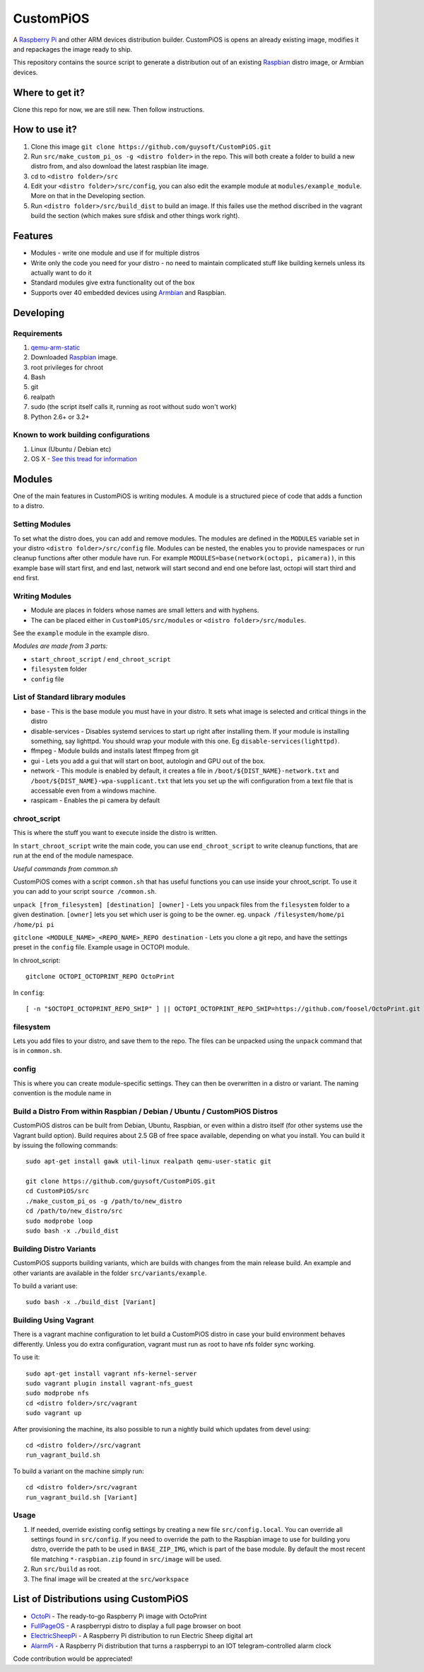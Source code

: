 CustomPiOS
==========

A `Raspberry Pi <http://www.raspberrypi.org/>`_ and other ARM devices distribution builder. CustomPiOS is opens an already existing image, modifies it and repackages the image ready to ship.

This repository contains the source script to generate a distribution out of an existing `Raspbian <http://www.raspbian.org/>`_ distro image, or Armbian devices.

Where to get it?
----------------

Clone this repo for now, we are still new. Then follow instructions.



How to use it?
--------------

#. Clone this image ``git clone https://github.com/guysoft/CustomPiOS.git``
#. Run ``src/make_custom_pi_os -g <distro folder>`` in the repo. This will both create a folder to build a new distro from, and also download the latest raspbian lite image.
#. cd to ``<distro folder>/src``
#. Edit your ``<distro folder>/src/config``, you can also edit the example module at ``modules/example_module``. More on that in the Developing section.
#. Run ``<distro folder>/src/build_dist`` to build an image. If this failes use the method discribed in the vagrant build the section (which makes sure sfdisk and other things work right).

Features
--------

* Modules - write one module and use if for multiple distros
* Write only the code you need for your distro - no need to maintain complicated stuff like building kernels unless its actually want to do it
* Standard modules give extra functionality out of the box
* Supports over 40 embedded devices using `Armbian <http://armbian.com/>`_ and Raspbian.

Developing
----------

Requirements
~~~~~~~~~~~~

#. `qemu-arm-static <http://packages.debian.org/sid/qemu-user-static>`_
#. Downloaded `Raspbian <http://www.raspbian.org/>`_ image.
#. root privileges for chroot
#. Bash
#. git
#. realpath
#. sudo (the script itself calls it, running as root without sudo won't work)
#. Python 2.6+ or 3.2+

Known to work building configurations
~~~~~~~~~~~~~~~~~~~~~~~~~~~~~~~~~~~~~
1. Linux (Ubuntu / Debian etc)
2. OS X -  `See this tread for information <https://github.com/guysoft/OctoPi/issues/388#issuecomment-316327106>`_


Modules 
-------
One of the main features in CustomPiOS is writing modules. A module is a structured piece of code that adds a function to a distro. 

Setting Modules
~~~~~~~~~~~~~~~

To set what the distro does, you can add and remove modules. The modules are defined in the ``MODULES`` variable set in your distro ``<distro folder>/src/config`` file. Modules can be nested, the enables you to provide namespaces or run cleanup functions after other module have run. For example ``MODULES=base(network(octopi, picamera))``, in this example base will start first, and end last, network will start second and end one before last, octopi will start third and end first.

Writing Modules
~~~~~~~~~~~~~~~
* Module are places in folders whose names are small letters and with hyphens.
* The can be placed either in ``CustomPiOS/src/modules`` or ``<distro folder>/src/modules``.

See the ``example`` module in the example disro.

*Modules are made from 3 parts:*

* ``start_chroot_script`` / ``end_chroot_script``
* ``filesystem`` folder
* ``config`` file

List of Standard library modules
~~~~~~~~~~~~~~~~~~~~~~~~~~~~~~~~

* base - This is the base module you must have in your distro. It sets what image is selected and critical things in the distro
* disable-services - Disables systemd services to start up right after installing them. If your module is installing something, say lighttpd. You should wrap your module with this one. Eg ``disable-services(lighttpd)``.
* ffmpeg - Module builds and installs latest ffmpeg from git
* gui - Lets you add a gui that will start on boot, autologin and GPU out of the box.
* network - This module is enabled by default, it creates a file in ``/boot/${DIST_NAME}-network.txt`` and ``/boot/${DIST_NAME}-wpa-supplicant.txt`` that lets you set up the wifi configuration from a text file that is accessable even from a windows machine.
* raspicam - Enables the pi camera by default

chroot_script
~~~~~~~~~~~~~
This is where the stuff you want to execute inside the distro is written.

In ``start_chroot_script`` write the main code, you can use ``end_chroot_script`` to write cleanup functions, that are run at the end of the module namespace.

*Useful commands from common.sh*

CustomPiOS comes with a script ``common.sh`` that has useful functions you can use inside your chroot_script.
To use it you can add to your script ``source /common.sh``.

``unpack [from_filesystem] [destination] [owner]`` - Lets you unpack files from the ``filesystem`` folder to a given destination. ``[owner]`` lets you set which user is going to be the owner. eg. ``unpack /filesystem/home/pi /home/pi pi``

``gitclone <MODULE_NAME>_<REPO_NAME>_REPO destination`` - Lets you clone a git repo, and have the settings preset in the ``config`` file. Example usage in OCTOPI module.

In chroot_script::

    gitclone OCTOPI_OCTOPRINT_REPO OctoPrint

In ``config``::

    [ -n "$OCTOPI_OCTOPRINT_REPO_SHIP" ] || OCTOPI_OCTOPRINT_REPO_SHIP=https://github.com/foosel/OctoPrint.git 

filesystem
~~~~~~~~~~

Lets you add files to your distro, and save them to the repo. The files can be unpacked using the ``unpack`` command that is in ``common.sh``.

config
~~~~~~

This is where you can create module-specific settings. They can then be overwritten in a distro or variant.
The naming convention is the module name in 

Build a Distro From within Raspbian / Debian / Ubuntu / CustomPiOS Distros
~~~~~~~~~~~~~~~~~~~~~~~~~~~~~~~~~~~~~~~~~~~~~~~~~~~~~~~~~~~~~~~~~~~~~~~~~~

CustomPiOS distros can be built from Debian, Ubuntu, Raspbian, or even within a distro itself (for other systems use the Vagrant build option).
Build requires about 2.5 GB of free space available, depending on what you install.
You can build it by issuing the following commands::

    sudo apt-get install gawk util-linux realpath qemu-user-static git
    
    git clone https://github.com/guysoft/CustomPiOS.git
    cd CustomPiOS/src
    ./make_custom_pi_os -g /path/to/new_distro
    cd /path/to/new_distro/src
    sudo modprobe loop
    sudo bash -x ./build_dist
    
Building Distro Variants
~~~~~~~~~~~~~~~~~~~~~~~~

CustomPiOS supports building variants, which are builds with changes from the main release build. An example and other variants are available in the folder ``src/variants/example``.

To build a variant use::

    sudo bash -x ./build_dist [Variant]
    
Building Using Vagrant
~~~~~~~~~~~~~~~~~~~~~~
There is a vagrant machine configuration to let build a CustomPiOS distro in case your build environment behaves differently. Unless you do extra configuration, vagrant must run as root to have nfs folder sync working.

To use it::

    sudo apt-get install vagrant nfs-kernel-server
    sudo vagrant plugin install vagrant-nfs_guest
    sudo modprobe nfs
    cd <distro folder>/src/vagrant
    sudo vagrant up

After provisioning the machine, its also possible to run a nightly build which updates from devel using::

    cd <distro folder>//src/vagrant
    run_vagrant_build.sh
    
To build a variant on the machine simply run::

    cd <distro folder>/src/vagrant
    run_vagrant_build.sh [Variant]
    

Usage
~~~~~

#. If needed, override existing config settings by creating a new file ``src/config.local``. You can override all settings found in ``src/config``. If you need to override the path to the Raspbian image to use for building yoru dstro, override the path to be used in ``BASE_ZIP_IMG``, which is part of the base module. By default the most recent file matching ``*-raspbian.zip`` found in ``src/image`` will be used.
#. Run ``src/build`` as root.
#. The final image will be created at the ``src/workspace``


List of Distributions using CustomPiOS
--------------------------------------

* `OctoPi <https://octopi.octoprint.org/>`_  - The ready-to-go Raspberry Pi image with OctoPrint
* `FullPageOS <https://github.com/guysoft/FullPageOS>`_  - A raspberrypi distro to display a full page browser on boot
* `ElectricSheepPi <https://github.com/guysoft/ElectricSheepPi>`_  - A Raspberry Pi distribution to run Electric Sheep digital art
* `AlarmPi <https://github.com/guysoft/AlarmPi>`_  - A Raspberry Pi distribution that turns a raspberrypi to an IOT telegram-controlled alarm clock


Code contribution would be appreciated!
